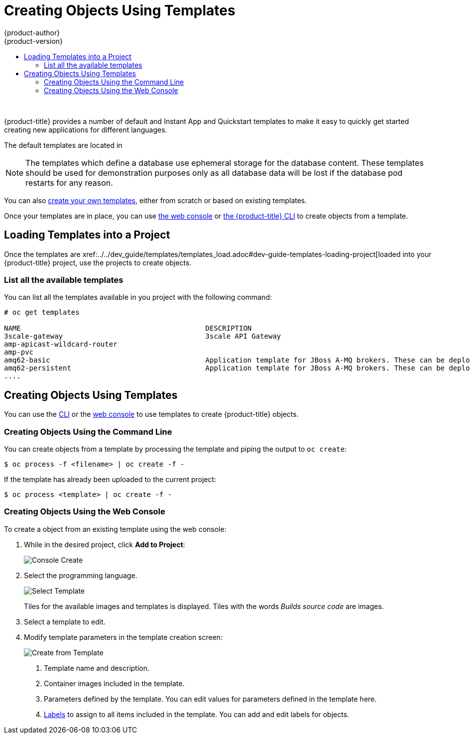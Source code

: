 [[dev-guide-templates-using]]
= Creating Objects Using Templates
{product-author}
{product-version}
:data-uri:
:icons:
:experimental:
:toc: macro
:toc-title:
:prewrap!:

toc::[]
{nbsp} +


//tag::default-templates[]
{product-title} provides a number of default and Instant App and Quickstart templates
to make it easy to quickly get started creating new applications for different
languages. 

ifdef::openshift-enterprise,openshift-origin[]
Templates are provided for Rails (Ruby), Django (Python), Node.js,
CakePHP (PHP), and Dancer (Perl). Your cluster administrator should have 
xref:../../dev_guide/templates/templates_load.adoc#dev-guide-templates-loading[loaded
these templates] in the default, global *openshift* project so you have access to
them.  
endif::[]
//end::default-templates[]

The default templates are located in
ifdef::openshift-origin[]
*_/openshift-ansible/roles/openshift_examples/files/examples/v3.7/_*
endif::[]
ifdef::openshift-enterprise[]
*_/usr/share/ansible/openshift-ansible/roles/openshift_examples/files/examples/v3.7/_*
endif::[]


[NOTE]
====
The templates which define a database use ephemeral storage for the database
content. These templates should be used for demonstration purposes only as all
database data will be lost if the database pod restarts for any reason.
====

You can also xref:../../dev_guide/templates/templates_create.adoc#dev-guide-templates-creating[create your own templates], either from scratch or based on
existing templates.

Once your templates are in place, you can use xref:dev-guide-templates-using-web[the web console] 
or xref:dev-guide-templates-using-cli[the {product-title} CLI] to create objects from a template.

[[dev-guide-templates-using-project]]
== Loading Templates into a Project

Once the templates are xref:../../dev_guide/templates/templates_load.adoc#dev-guide-templates-loading-project[loaded into your {product-title} project, 
use the projects to create objects.

[[dev-guide-templates-using-list]]
=== List all the available templates

You can list all the templates available in you project with the following command: 

----
# oc get templates

NAME                                            DESCRIPTION                                                                        PARAMETERS        OBJECTS
3scale-gateway                                  3scale API Gateway                                                                 15 (6 blank)      2
amp-apicast-wildcard-router                                                                                                        3 (1 blank)       4
amp-pvc                                                                                                                            0 (all set)       4
amq62-basic                                     Application template for JBoss A-MQ brokers. These can be deployed as standal...   10 (3 blank)      5
amq62-persistent                                Application template for JBoss A-MQ brokers. These can be deployed as standal...   12 (3 blank)      6
....
----

[[dev-guide-templates-using-create]]
== Creating Objects Using Templates

You can use the xref:dev-guide-templates-using-cli[CLI] or the xref:dev-guide-templates-using-cli[web console] to use templates to create {product-title} objects.

[[dev-guide-templates-using-cli]]
=== Creating Objects Using the Command Line

You can create objects from a template by processing the template and piping the
output to `oc create`:

----
$ oc process -f <filename> | oc create -f -
----

If the template has already been uploaded to the current project:

----
$ oc process <template> | oc create -f -
----

[[dev-guide-templates-using-web]]
=== Creating Objects Using the Web Console
//tag::creating-templates-web[]
To create a object from an existing template using the web console:

. While in the desired project, click *Add to Project*:
+
image::console_create.png["Console Create"]

. Select the programming language.
+
image::console_select_image_or_template.png["Select Template"]
+
Tiles for the available images and templates is displayed. Tiles with the words 
_Builds source code_ are images. 

. Select a template to edit.

. Modify template parameters in the template creation screen:
+
image::create_from_template.png["Create from Template"]
+
<1> Template name and description.
<2> Container images included in the template.
<3> Parameters defined by the template. You can edit values for parameters
defined in the template here.
<4> xref:templates-labels[Labels] to assign to all items included in the
template. You can add and edit labels for objects.
//end::creating-templates-web[]

